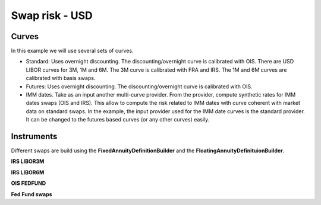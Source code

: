 Swap risk - USD
==========

Curves
-----

In this example we will use several sets of curves.

* Standard: Uses overnight discounting. The discounting/overnight curve is calibrated with OIS. There are USD LIBOR curves for 3M, 1M and 6M. The 3M curve is calibrated with FRA and IRS. The 1M and 6M curves are calibrated with basis swaps.

* Futures: Uses overnight discounting. The discounting/overnight curve is calibrated with OIS.

* IMM dates. Take as an input another multi-curve provider. From the provider, compute synthetic rates for IMM dates swaps (OIS and IRS). This allow to compute the risk related to IMM dates with curve coherent with market data on standard swaps. In the example, the input provider used for the IMM date curves is the standard provider. It can be changed to the futures based curves (or any other curves) easily.

Instruments
---------

Different swaps are build using the **FixedAnnuityDefinitionBuilder** and the **FloatingAnnuityDefinituionBuilder**.

**IRS LIBOR3M**

**IRS LIBOR6M**

**OIS FEDFUND**

**Fed Fund swaps**

